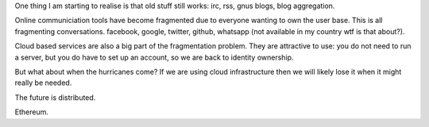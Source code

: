 .. title: Old stuff still works
.. slug: old-stuff-still-works
.. date: 2014-12-21 20:25:48 UTC
.. tags: draft
.. link: 
.. description: 
.. type: text


One thing I am starting to realise is that old stuff still works: irc,
rss, gnus blogs, blog aggregation.

Online communiciation tools have become fragmented due to everyone
wanting to own the user base.  This is all fragmenting conversations.
facebook, google, twitter, github, whatsapp (not available in my
country wtf is that about?).

Cloud based services are also a big part of the fragmentation problem.
They are attractive to use: you do not need to run a server, but you
do have to set up an account, so we are back to identity ownership.

But what about when the hurricanes come?  If we are using cloud
infrastructure then we will likely lose it when it might really be
needed. 

The future is distributed.

Ethereum.
